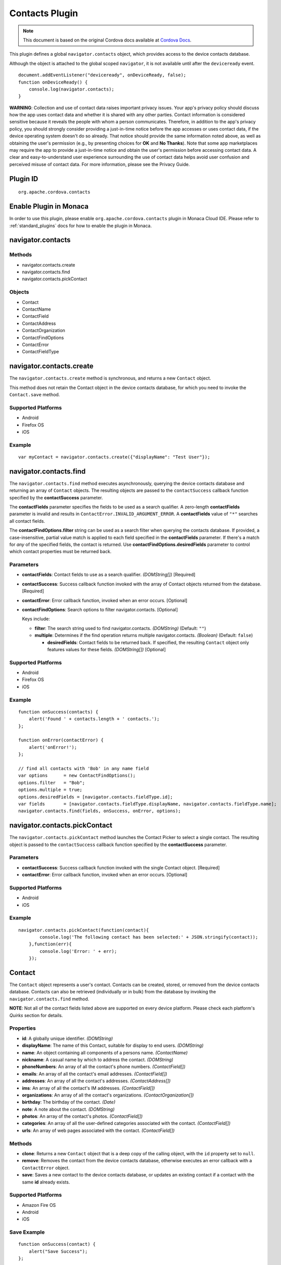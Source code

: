 .. raw:: html

   <!---
       Licensed to the Apache Software Foundation (ASF) under one
       or more contributor license agreements.  See the NOTICE file
       distributed with this work for additional information
       regarding copyright ownership.  The ASF licenses this file
       to you under the Apache License, Version 2.0 (the
       "License"); you may not use this file except in compliance
       with the License.  You may obtain a copy of the License at

         http://www.apache.org/licenses/LICENSE-2.0

       Unless required by applicable law or agreed to in writing,
       software distributed under the License is distributed on an
       "AS IS" BASIS, WITHOUT WARRANTIES OR CONDITIONS OF ANY
       KIND, either express or implied.  See the License for the
       specific language governing permissions and limitations
       under the License.
   -->

Contacts Plugin
===========================

.. rst-class:: right-menu


.. raw:: html

  <div>
    <div  style="float: left;" align="left"><b>Plugin Version: </b><a href="https://github.com/apache/cordova-plugin-contacts/blob/master/RELEASENOTES.md#0215-dec-02-2014">0.2.15</a></div>   
    <div align="right" style="float: right;"><b>Last Edited:</b> 27th Jan 2015</div>
    <br/>
  </div>

.. note:: 
    
    This document is based on the original Cordova docs available at `Cordova Docs <https://github.com/apache/cordova-plugin-contacts>`_.

This plugin defines a global ``navigator.contacts`` object, which
provides access to the device contacts database.

Although the object is attached to the global scoped ``navigator``, it
is not available until after the ``deviceready`` event.

::

    document.addEventListener("deviceready", onDeviceReady, false);
    function onDeviceReady() {
        console.log(navigator.contacts);
    }

**WARNING**: Collection and use of contact data raises important privacy
issues. Your app's privacy policy should discuss how the app uses
contact data and whether it is shared with any other parties. Contact
information is considered sensitive because it reveals the people with
whom a person communicates. Therefore, in addition to the app's privacy
policy, you should strongly consider providing a just-in-time notice
before the app accesses or uses contact data, if the device operating
system doesn't do so already. That notice should provide the same
information noted above, as well as obtaining the user's permission
(e.g., by presenting choices for **OK** and **No Thanks**). Note that
some app marketplaces may require the app to provide a just-in-time
notice and obtain the user's permission before accessing contact data. A
clear and easy-to-understand user experience surrounding the use of
contact data helps avoid user confusion and perceived misuse of contact
data. For more information, please see the Privacy Guide.

Plugin ID
-----------------------

::
  
  org.apache.cordova.contacts

Enable Plugin in Monaca
-----------------------

In order to use this plugin, please enable ``org.apache.cordova.contacts`` plugin in Monaca Cloud IDE. Please refer to :ref:`standard_plugins` docs for how to enable the plugin in Monaca. 

navigator.contacts
------------------

Methods
~~~~~~~

-  navigator.contacts.create
-  navigator.contacts.find
-  navigator.contacts.pickContact

Objects
~~~~~~~

-  Contact
-  ContactName
-  ContactField
-  ContactAddress
-  ContactOrganization
-  ContactFindOptions
-  ContactError
-  ContactFieldType

navigator.contacts.create
-------------------------

The ``navigator.contacts.create`` method is synchronous, and returns a
new ``Contact`` object.

This method does not retain the Contact object in the device contacts
database, for which you need to invoke the ``Contact.save`` method.

Supported Platforms
~~~~~~~~~~~~~~~~~~~

-  Android
-  Firefox OS
-  iOS

Example
~~~~~~~

::

    var myContact = navigator.contacts.create({"displayName": "Test User"});

navigator.contacts.find
-----------------------

The ``navigator.contacts.find`` method executes asynchronously, querying
the device contacts database and returning an array of ``Contact``
objects. The resulting objects are passed to the ``contactSuccess``
callback function specified by the **contactSuccess** parameter.

The **contactFields** parameter specifies the fields to be used as a
search qualifier. A zero-length **contactFields** parameter is invalid
and results in ``ContactError.INVALID_ARGUMENT_ERROR``. A
**contactFields** value of ``"*"`` searches all contact fields.

The **contactFindOptions.filter** string can be used as a search filter
when querying the contacts database. If provided, a case-insensitive,
partial value match is applied to each field specified in the
**contactFields** parameter. If there's a match for *any* of the
specified fields, the contact is returned. Use
**contactFindOptions.desiredFields** parameter to control which contact
properties must be returned back.

Parameters
~~~~~~~~~~

-  **contactFields**: Contact fields to use as a search qualifier.
   *(DOMString[])* [Required]

-  **contactSuccess**: Success callback function invoked with the array
   of Contact objects returned from the database. [Required]

-  **contactError**: Error callback function, invoked when an error
   occurs. [Optional]

-  **contactFindOptions**: Search options to filter navigator.contacts.
   [Optional]

   Keys include:

   -  **filter**: The search string used to find navigator.contacts.
      *(DOMString)* (Default: ``""``)

   -  **multiple**: Determines if the find operation returns multiple
      navigator.contacts. *(Boolean)* (Default: ``false``)

      -  **desiredFields**: Contact fields to be returned back. If
         specified, the resulting ``Contact`` object only features
         values for these fields. *(DOMString[])* [Optional]

Supported Platforms
~~~~~~~~~~~~~~~~~~~

-  Android
-  Firefox OS
-  iOS

Example
~~~~~~~

::

    function onSuccess(contacts) {
        alert('Found ' + contacts.length + ' contacts.');
    };

    function onError(contactError) {
        alert('onError!');
    };

    // find all contacts with 'Bob' in any name field
    var options      = new ContactFindOptions();
    options.filter   = "Bob";
    options.multiple = true;
    options.desiredFields = [navigator.contacts.fieldType.id];
    var fields       = [navigator.contacts.fieldType.displayName, navigator.contacts.fieldType.name];
    navigator.contacts.find(fields, onSuccess, onError, options);


navigator.contacts.pickContact
------------------------------

The ``navigator.contacts.pickContact`` method launches the Contact
Picker to select a single contact. The resulting object is passed to the
``contactSuccess`` callback function specified by the **contactSuccess**
parameter.

Parameters
~~~~~~~~~~

-  **contactSuccess**: Success callback function invoked with the single
   Contact object. [Required]

-  **contactError**: Error callback function, invoked when an error
   occurs. [Optional]

Supported Platforms
~~~~~~~~~~~~~~~~~~~

-  Android
-  iOS

Example
~~~~~~~

::

    navigator.contacts.pickContact(function(contact){
            console.log('The following contact has been selected:' + JSON.stringify(contact));
        },function(err){
            console.log('Error: ' + err);
        });

Contact
-------

The ``Contact`` object represents a user's contact. Contacts can be
created, stored, or removed from the device contacts database. Contacts
can also be retrieved (individually or in bulk) from the database by
invoking the ``navigator.contacts.find`` method.

**NOTE**: Not all of the contact fields listed above are supported on
every device platform. Please check each platform's *Quirks* section for
details.

Properties
~~~~~~~~~~

-  **id**: A globally unique identifier. *(DOMString)*

-  **displayName**: The name of this Contact, suitable for display to
   end users. *(DOMString)*

-  **name**: An object containing all components of a persons name.
   *(ContactName)*

-  **nickname**: A casual name by which to address the contact.
   *(DOMString)*

-  **phoneNumbers**: An array of all the contact's phone numbers.
   *(ContactField[])*

-  **emails**: An array of all the contact's email addresses.
   *(ContactField[])*

-  **addresses**: An array of all the contact's addresses.
   *(ContactAddress[])*

-  **ims**: An array of all the contact's IM addresses.
   *(ContactField[])*

-  **organizations**: An array of all the contact's organizations.
   *(ContactOrganization[])*

-  **birthday**: The birthday of the contact. *(Date)*

-  **note**: A note about the contact. *(DOMString)*

-  **photos**: An array of the contact's photos. *(ContactField[])*

-  **categories**: An array of all the user-defined categories
   associated with the contact. *(ContactField[])*

-  **urls**: An array of web pages associated with the contact.
   *(ContactField[])*

Methods
~~~~~~~

-  **clone**: Returns a new ``Contact`` object that is a deep copy of
   the calling object, with the ``id`` property set to ``null``.

-  **remove**: Removes the contact from the device contacts database,
   otherwise executes an error callback with a ``ContactError`` object.

-  **save**: Saves a new contact to the device contacts database, or
   updates an existing contact if a contact with the same **id** already
   exists.

Supported Platforms
~~~~~~~~~~~~~~~~~~~

-  Amazon Fire OS
-  Android
-  iOS

Save Example
~~~~~~~~~~~~

::

    function onSuccess(contact) {
        alert("Save Success");
    };

    function onError(contactError) {
        alert("Error = " + contactError.code);
    };

    // create a new contact object
    var contact = navigator.contacts.create();
    contact.displayName = "Plumber";
    contact.nickname = "Plumber";            // specify both to support all devices

    // populate some fields
    var name = new ContactName();
    name.givenName = "Jane";
    name.familyName = "Doe";
    contact.name = name;

    // save to device
    contact.save(onSuccess,onError);

Clone Example
~~~~~~~~~~~~~

::

        // clone the contact object
        var clone = contact.clone();
        clone.name.givenName = "John";
        console.log("Original contact name = " + contact.name.givenName);
        console.log("Cloned contact name = " + clone.name.givenName);

Remove Example
~~~~~~~~~~~~~~

::

    function onSuccess() {
        alert("Removal Success");
    };

    function onError(contactError) {
        alert("Error = " + contactError.code);
    };

    // remove the contact from the device
    contact.remove(onSuccess,onError);

Android 2.X Quirks
~~~~~~~~~~~~~~~~~~

-  **categories**: Not supported on Android 2.X devices, returning
   ``null``.

FirefoxOS Quirks
~~~~~~~~~~~~~~~~

-  **categories**: Partially supported. Fields **pref** and **type** are
   returning ``null``

-  **ims**: Not supported

-  **photos**: Not supported

iOS Quirks
~~~~~~~~~~

-  **displayName**: Not supported on iOS, returning ``null`` unless
   there is no ``ContactName`` specified, in which case it returns the
   composite name, **nickname** or ``""``, respectively.

-  **birthday**: Must be input as a JavaScript ``Date`` object, the same
   way it is returned.

-  **photos**: Returns a File URL to the image, which is stored in the
   application's temporary directory. Contents of the temporary
   directory are removed when the application exits.

-  **categories**: This property is currently not supported, returning
   ``null``.

ContactAddress
--------------

The ``ContactAddress`` object stores the properties of a single address
of a contact. A ``Contact`` object may include more than one address in
a ``ContactAddress[]`` array.

Properties
~~~~~~~~~~

-  **pref**: Set to ``true`` if this ``ContactAddress`` contains the
   user's preferred value. *(boolean)*

-  **type**: A string indicating what type of field this is, *home* for
   example. *(DOMString)*

-  **formatted**: The full address formatted for display. *(DOMString)*

-  **streetAddress**: The full street address. *(DOMString)*

-  **locality**: The city or locality. *(DOMString)*

-  **region**: The state or region. *(DOMString)*

-  **postalCode**: The zip code or postal code. *(DOMString)*

-  **country**: The country name. *(DOMString)*

Supported Platforms
~~~~~~~~~~~~~~~~~~~

-  Amazon Fire OS
-  Android
-  iOS

Example
~~~~~~~

::

    // display the address information for all contacts

    function onSuccess(contacts) {
        for (var i = 0; i < contacts.length; i++) {
            for (var j = 0; j < contacts[i].addresses.length; j++) {
                alert("Pref: "         + contacts[i].addresses[j].pref          + "\n" +
                    "Type: "           + contacts[i].addresses[j].type          + "\n" +
                    "Formatted: "      + contacts[i].addresses[j].formatted     + "\n" +
                    "Street Address: " + contacts[i].addresses[j].streetAddress + "\n" +
                    "Locality: "       + contacts[i].addresses[j].locality      + "\n" +
                    "Region: "         + contacts[i].addresses[j].region        + "\n" +
                    "Postal Code: "    + contacts[i].addresses[j].postalCode    + "\n" +
                    "Country: "        + contacts[i].addresses[j].country);
            }
        }
    };

    function onError(contactError) {
        alert('onError!');
    };

    // find all contacts
    var options = new ContactFindOptions();
    options.filter = "";
    var filter = ["displayName", "addresses"];
    navigator.contacts.find(filter, onSuccess, onError, options);

Android 2.X Quirks
~~~~~~~~~~~~~~~~~~

-  **pref**: Not supported, returning ``false`` on Android 2.X devices.

FirefoxOS Quirks
~~~~~~~~~~~~~~~~

-  **formatted**: Currently not supported

iOS Quirks
~~~~~~~~~~

-  **pref**: Not supported on iOS devices, returning ``false``.

-  **formatted**: Currently not supported.

ContactError
------------

The ``ContactError`` object is returned to the user through the
``contactError`` callback function when an error occurs.

Properties
~~~~~~~~~~

-  **code**: One of the predefined error codes listed below.

Constants
~~~~~~~~~

-  ``ContactError.UNKNOWN_ERROR`` (code 0)
-  ``ContactError.INVALID_ARGUMENT_ERROR`` (code 1)
-  ``ContactError.TIMEOUT_ERROR`` (code 2)
-  ``ContactError.PENDING_OPERATION_ERROR`` (code 3)
-  ``ContactError.IO_ERROR`` (code 4)
-  ``ContactError.NOT_SUPPORTED_ERROR`` (code 5)
-  ``ContactError.PERMISSION_DENIED_ERROR`` (code 20)

ContactField
------------

The ``ContactField`` object is a reusable component that represents
contact fields generically. Each ``ContactField`` object contains a
``value``, ``type``, and ``pref`` property. A ``Contact`` object stores
several properties in ``ContactField[]`` arrays, such as phone numbers
and email addresses.

In most instances, there are no pre-determined values for a
``ContactField`` object's **type** attribute. For example, a phone
number can specify **type** values of *home*, *work*, *mobile*,
*iPhone*, or any other value that is supported by a particular device
platform's contact database. However, for the ``Contact`` **photos**
field, the **type** field indicates the format of the returned image:
**url** when the **value** attribute contains a URL to the photo image,
or *base64* when the **value** contains a base64-encoded image string.

Properties
~~~~~~~~~~

-  **type**: A string that indicates what type of field this is, *home*
   for example. *(DOMString)*

-  **value**: The value of the field, such as a phone number or email
   address. *(DOMString)*

-  **pref**: Set to ``true`` if this ``ContactField`` contains the
   user's preferred value. *(boolean)*

Supported Platforms
~~~~~~~~~~~~~~~~~~~

-  Amazon Fire OS
-  Android
-  iOS

Example
~~~~~~~

::

        // create a new contact
        var contact = navigator.contacts.create();

        // store contact phone numbers in ContactField[]
        var phoneNumbers = [];
        phoneNumbers[0] = new ContactField('work', '212-555-1234', false);
        phoneNumbers[1] = new ContactField('mobile', '917-555-5432', true); // preferred number
        phoneNumbers[2] = new ContactField('home', '203-555-7890', false);
        contact.phoneNumbers = phoneNumbers;

        // save the contact
        contact.save();

Android Quirks
~~~~~~~~~~~~~~

-  **pref**: Not supported, returning ``false``.

iOS Quirks
~~~~~~~~~~

-  **pref**: Not supported, returning ``false``.

ContactName
-----------

Contains different kinds of information about a ``Contact`` object's
name.

Properties
~~~~~~~~~~

-  **formatted**: The complete name of the contact. *(DOMString)*

-  **familyName**: The contact's family name. *(DOMString)*

-  **givenName**: The contact's given name. *(DOMString)*

-  **middleName**: The contact's middle name. *(DOMString)*

-  **honorificPrefix**: The contact's prefix (example *Mr.* or *Dr.*)
   *(DOMString)*

-  **honorificSuffix**: The contact's suffix (example *Esq.*).
   *(DOMString)*

Supported Platforms
~~~~~~~~~~~~~~~~~~~

-  Amazon Fire OS
-  Android 2.X
-  iOS

Example
~~~~~~~

::

    function onSuccess(contacts) {
        for (var i = 0; i < contacts.length; i++) {
            alert("Formatted: "  + contacts[i].name.formatted       + "\n" +
                "Family Name: "  + contacts[i].name.familyName      + "\n" +
                "Given Name: "   + contacts[i].name.givenName       + "\n" +
                "Middle Name: "  + contacts[i].name.middleName      + "\n" +
                "Suffix: "       + contacts[i].name.honorificSuffix + "\n" +
                "Prefix: "       + contacts[i].name.honorificSuffix);
        }
    };

    function onError(contactError) {
        alert('onError!');
    };

    var options = new ContactFindOptions();
    options.filter = "";
    filter = ["displayName", "name"];
    navigator.contacts.find(filter, onSuccess, onError, options);

Android Quirks
~~~~~~~~~~~~~~

-  **formatted**: Partially supported, and read-only. Returns a
   concatenation of ``honorificPrefix``, ``givenName``, ``middleName``,
   ``familyName``, and ``honorificSuffix``.

iOS Quirks
~~~~~~~~~~

-  **formatted**: Partially supported. Returns iOS Composite Name, but
   is read-only.

ContactOrganization
-------------------

The ``ContactOrganization`` object stores a contact's organization
properties. A ``Contact`` object stores one or more
``ContactOrganization`` objects in an array.

Properties
~~~~~~~~~~

-  **pref**: Set to ``true`` if this ``ContactOrganization`` contains
   the user's preferred value. *(boolean)*

-  **type**: A string that indicates what type of field this is, *home*
   for example. \_(DOMString)

-  **name**: The name of the organization. *(DOMString)*

-  **department**: The department the contract works for. *(DOMString)*

-  **title**: The contact's title at the organization. *(DOMString)*

Supported Platforms
~~~~~~~~~~~~~~~~~~~

-  Android
-  iOS

Example
~~~~~~~

::

    function onSuccess(contacts) {
        for (var i = 0; i < contacts.length; i++) {
            for (var j = 0; j < contacts[i].organizations.length; j++) {
                alert("Pref: "      + contacts[i].organizations[j].pref       + "\n" +
                    "Type: "        + contacts[i].organizations[j].type       + "\n" +
                    "Name: "        + contacts[i].organizations[j].name       + "\n" +
                    "Department: "  + contacts[i].organizations[j].department + "\n" +
                    "Title: "       + contacts[i].organizations[j].title);
            }
        }
    };

    function onError(contactError) {
        alert('onError!');
    };

    var options = new ContactFindOptions();
    options.filter = "";
    filter = ["displayName", "organizations"];
    navigator.contacts.find(filter, onSuccess, onError, options);

Android 2.X Quirks
~~~~~~~~~~~~~~~~~~

-  **pref**: Not supported by Android 2.X devices, returning ``false``.

iOS Quirks
~~~~~~~~~~

-  **pref**: Not supported on iOS devices, returning ``false``.

-  **type**: Not supported on iOS devices, returning ``null``.

-  **name**: Partially supported. The first organization name is stored
   in the iOS **kABPersonOrganizationProperty** field.

-  **department**: Partially supported. The first department name is
   stored in the iOS **kABPersonDepartmentProperty** field.

-  **title**: Partially supported. The first title is stored in the iOS
   **kABPersonJobTitleProperty** field.